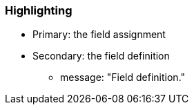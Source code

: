 === Highlighting

* Primary: the field assignment
* Secondary: the field definition
** message: "Field definition."

